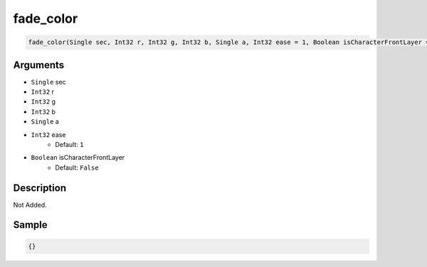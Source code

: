 .. _fade_color:

fade_color
========================

.. code-block:: text

	fade_color(Single sec, Int32 r, Int32 g, Int32 b, Single a, Int32 ease = 1, Boolean isCharacterFrontLayer = False)


Arguments
------------

* ``Single`` sec
* ``Int32`` r
* ``Int32`` g
* ``Int32`` b
* ``Single`` a
* ``Int32`` ease
	* Default: ``1``
* ``Boolean`` isCharacterFrontLayer
	* Default: ``False``

Description
-------------

Not Added.

Sample
-------------

.. code-block:: json

	{}

